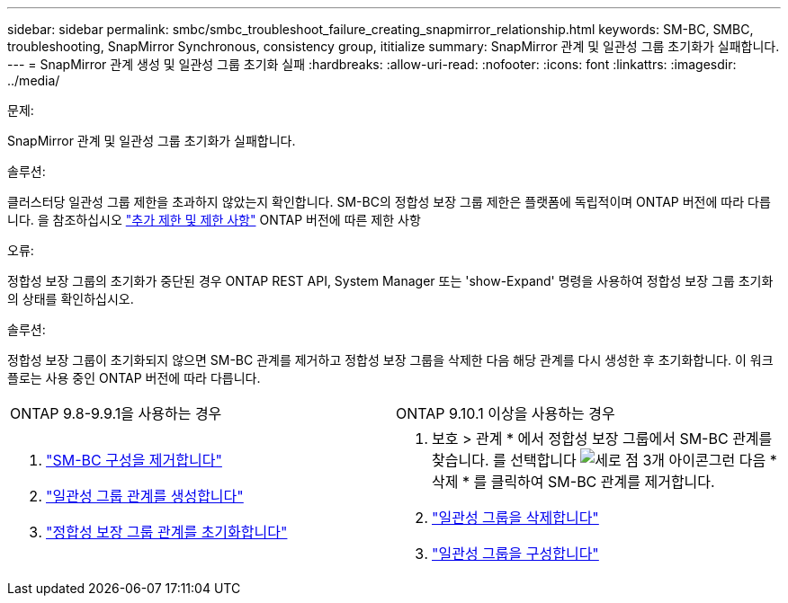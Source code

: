 ---
sidebar: sidebar 
permalink: smbc/smbc_troubleshoot_failure_creating_snapmirror_relationship.html 
keywords: SM-BC, SMBC, troubleshooting, SnapMirror Synchronous, consistency group, ititialize 
summary: SnapMirror 관계 및 일관성 그룹 초기화가 실패합니다. 
---
= SnapMirror 관계 생성 및 일관성 그룹 초기화 실패
:hardbreaks:
:allow-uri-read: 
:nofooter: 
:icons: font
:linkattrs: 
:imagesdir: ../media/


.문제:
[role="lead"]
SnapMirror 관계 및 일관성 그룹 초기화가 실패합니다.

.솔루션:
클러스터당 일관성 그룹 제한을 초과하지 않았는지 확인합니다. SM-BC의 정합성 보장 그룹 제한은 플랫폼에 독립적이며 ONTAP 버전에 따라 다릅니다. 을 참조하십시오 link:smbc_plan_additional_restrictions_and_limitations.html["추가 제한 및 제한 사항"] ONTAP 버전에 따른 제한 사항

.오류:
정합성 보장 그룹의 초기화가 중단된 경우 ONTAP REST API, System Manager 또는 'show-Expand' 명령을 사용하여 정합성 보장 그룹 초기화의 상태를 확인하십시오.

.솔루션:
정합성 보장 그룹이 초기화되지 않으면 SM-BC 관계를 제거하고 정합성 보장 그룹을 삭제한 다음 해당 관계를 다시 생성한 후 초기화합니다. 이 워크플로는 사용 중인 ONTAP 버전에 따라 다릅니다.

|===


| ONTAP 9.8-9.9.1을 사용하는 경우 | ONTAP 9.10.1 이상을 사용하는 경우 


 a| 
. link:smbc_admin_removing_an_smbc_configuration.html["SM-BC 구성을 제거합니다"]
. link:smbc_install_creating_a_consistency_group_relationship.html["일관성 그룹 관계를 생성합니다"]
. link:smbc_install_initializing_a_consistency_group.html["정합성 보장 그룹 관계를 초기화합니다"]

 a| 
. 보호 > 관계 * 에서 정합성 보장 그룹에서 SM-BC 관계를 찾습니다. 를 선택합니다 image:../media/icon_kabob.gif["세로 점 3개 아이콘"]그런 다음 * 삭제 * 를 클릭하여 SM-BC 관계를 제거합니다.
. link:../consistency-groups/delete-task.html["일관성 그룹을 삭제합니다"]
. link:../consistency-groups/configure-task.html["일관성 그룹을 구성합니다"]


|===
